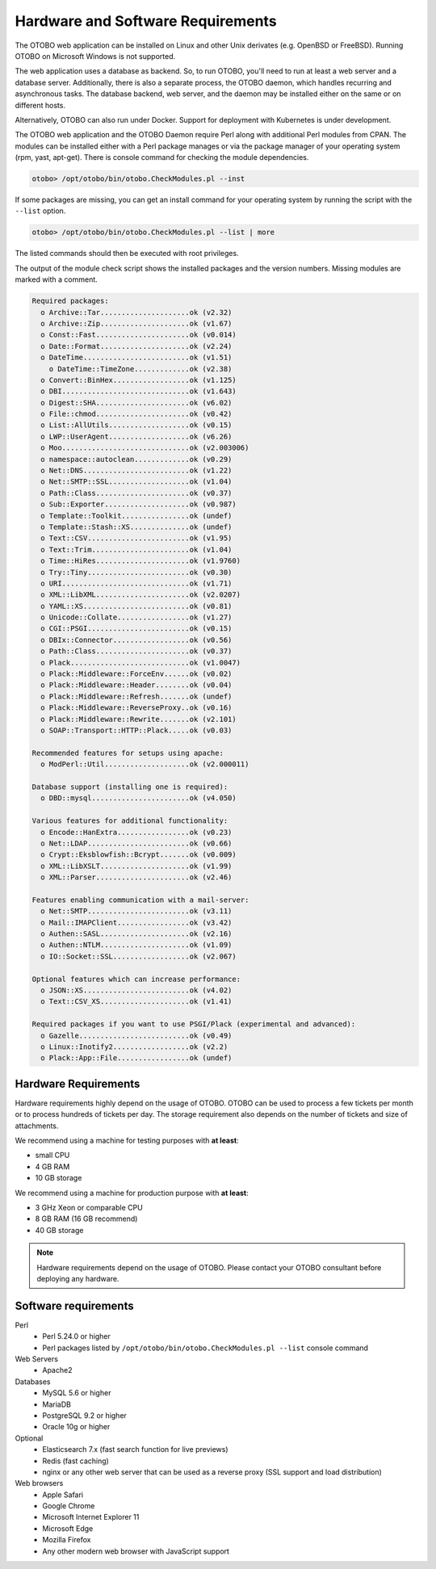 Hardware and Software Requirements
==================================

The OTOBO web application can be installed on Linux and other Unix derivates (e.g. OpenBSD or FreeBSD).
Running OTOBO on Microsoft Windows is not supported.

The web application uses a database as backend. So, to run OTOBO, you'll need to run at least a web server and a database server.
Additionally, there is also a separate process, the OTOBO daemon, which handles recurring and asynchronous tasks.
The database backend, web server, and the daemon may be installed either on the same or on different hosts.

Alternatively, OTOBO can also run under Docker. Support for deployment with Kubernetes is under development.

The OTOBO web application and the OTOBO Daemon require Perl along with additional Perl modules from CPAN.
The modules can be installed either with a Perl package manages
or via the package manager of your operating system (rpm, yast, apt-get).
There is console command for checking the module dependencies.

.. code-block:: bash

   otobo> /opt/otobo/bin/otobo.CheckModules.pl --inst

If some packages are missing, you can get an install command for your operating system by running the script with the ``--list`` option.

.. code-block:: bash

   otobo> /opt/otobo/bin/otobo.CheckModules.pl --list | more

The listed commands should then be executed with root privileges.

The output of the module check script shows the installed packages and the version numbers. Missing modules
are marked with a comment.

.. code-block:: none

   Required packages:
     o Archive::Tar.....................ok (v2.32)
     o Archive::Zip.....................ok (v1.67)
     o Const::Fast......................ok (v0.014)
     o Date::Format.....................ok (v2.24)
     o DateTime.........................ok (v1.51)
       o DateTime::TimeZone.............ok (v2.38)
     o Convert::BinHex..................ok (v1.125)
     o DBI..............................ok (v1.643)
     o Digest::SHA......................ok (v6.02)
     o File::chmod......................ok (v0.42)
     o List::AllUtils...................ok (v0.15)
     o LWP::UserAgent...................ok (v6.26)
     o Moo..............................ok (v2.003006)
     o namespace::autoclean.............ok (v0.29)
     o Net::DNS.........................ok (v1.22)
     o Net::SMTP::SSL...................ok (v1.04)
     o Path::Class......................ok (v0.37)
     o Sub::Exporter....................ok (v0.987)
     o Template::Toolkit................ok (undef)
     o Template::Stash::XS..............ok (undef)
     o Text::CSV........................ok (v1.95)
     o Text::Trim.......................ok (v1.04)
     o Time::HiRes......................ok (v1.9760)
     o Try::Tiny........................ok (v0.30)
     o URI..............................ok (v1.71)
     o XML::LibXML......................ok (v2.0207)
     o YAML::XS.........................ok (v0.81)
     o Unicode::Collate.................ok (v1.27)
     o CGI::PSGI........................ok (v0.15)
     o DBIx::Connector..................ok (v0.56)
     o Path::Class......................ok (v0.37)
     o Plack............................ok (v1.0047)
     o Plack::Middleware::ForceEnv......ok (v0.02)
     o Plack::Middleware::Header........ok (v0.04)
     o Plack::Middleware::Refresh.......ok (undef)
     o Plack::Middleware::ReverseProxy..ok (v0.16)
     o Plack::Middleware::Rewrite.......ok (v2.101)
     o SOAP::Transport::HTTP::Plack.....ok (v0.03)

   Recommended features for setups using apache:
     o ModPerl::Util....................ok (v2.000011)

   Database support (installing one is required):
     o DBD::mysql.......................ok (v4.050)

   Various features for additional functionality:
     o Encode::HanExtra.................ok (v0.23)
     o Net::LDAP........................ok (v0.66)
     o Crypt::Eksblowfish::Bcrypt.......ok (v0.009)
     o XML::LibXSLT.....................ok (v1.99)
     o XML::Parser......................ok (v2.46)

   Features enabling communication with a mail-server:
     o Net::SMTP........................ok (v3.11)
     o Mail::IMAPClient.................ok (v3.42)
     o Authen::SASL.....................ok (v2.16)
     o Authen::NTLM.....................ok (v1.09)
     o IO::Socket::SSL..................ok (v2.067)

   Optional features which can increase performance:
     o JSON::XS.........................ok (v4.02)
     o Text::CSV_XS.....................ok (v1.41)

   Required packages if you want to use PSGI/Plack (experimental and advanced):
     o Gazelle..........................ok (v0.49)
     o Linux::Inotify2..................ok (v2.2)
     o Plack::App::File.................ok (undef)


Hardware Requirements
---------------------

Hardware requirements highly depend on the usage of OTOBO. OTOBO can be used to process a few tickets per month or to process hundreds of tickets per day. The storage requirement also depends on the number of tickets and size of attachments.

We recommend using a machine for testing purposes with **at least**:

- small CPU
- 4 GB RAM
- 10 GB storage

We recommend using a machine for production purpose with **at least**:

- 3 GHz Xeon or comparable CPU
- 8 GB RAM (16 GB recommend)
- 40 GB storage

.. note::

   Hardware requirements depend on the usage of OTOBO. Please contact your OTOBO consultant before deploying any hardware.

Software requirements
---------------------

Perl
   - Perl 5.24.0 or higher
   - Perl packages listed by ``/opt/otobo/bin/otobo.CheckModules.pl --list`` console command

Web Servers
   - Apache2

Databases
   - MySQL 5.6 or higher
   - MariaDB
   - PostgreSQL 9.2 or higher
   - Oracle 10g or higher

Optional
   - Elasticsearch 7.x (fast search function for live previews)
   - Redis (fast caching)
   - nginx or any other web server that can be used as a reverse proxy (SSL support and load distribution)

Web browsers
   - Apple Safari
   - Google Chrome
   - Microsoft Internet Explorer 11
   - Microsoft Edge
   - Mozilla Firefox
   - Any other modern web browser with JavaScript support
